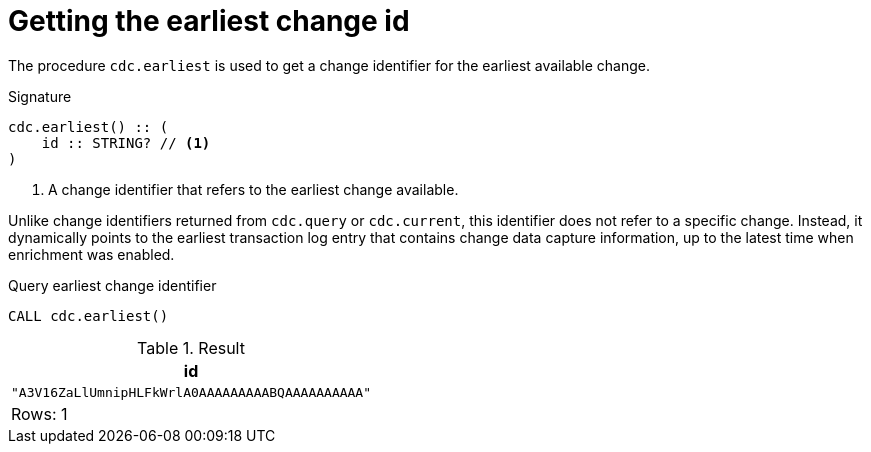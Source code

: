 [[earliest]]
= Getting the earliest change id

The procedure `cdc.earliest` is used to get a change identifier for the earliest available change.

.Signature
[source]
----
cdc.earliest() :: (
    id :: STRING? // <1>
)
----

<1> A change identifier that refers to the earliest change available.

Unlike change identifiers returned from `cdc.query` or `cdc.current`, this identifier does not refer to a specific change.
Instead, it dynamically points to the earliest transaction log entry that contains change data capture information, up to the latest time when enrichment was enabled.

====
.Query earliest change identifier
[source, cypher]
----
CALL cdc.earliest()
----

.Result
[role="queryresult",options="header,footer",cols="1*<m"]
|===
| +id+
| +"A3V16ZaLlUmnipHLFkWrlA0AAAAAAAAABQAAAAAAAAAA"+

1+d|Rows: 1
|===

====
